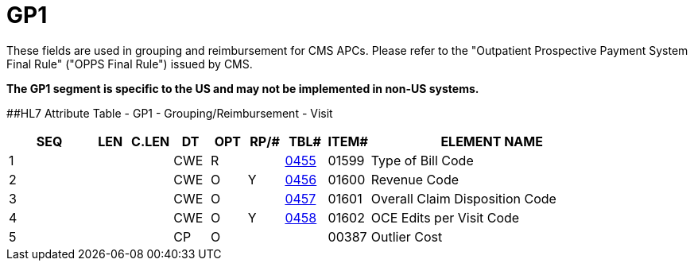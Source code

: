 = GP1
:render_as: Level3
:v291_section: 6.5.15

These fields are used in grouping and reimbursement for CMS APCs. Please refer to the "Outpatient Prospective Payment System Final Rule" ("OPPS Final Rule") issued by CMS.

*The GP1 segment is specific to the US and may not be implemented in non-US systems.*

[#_Hlt479102398 .anchor]####HL7 Attribute Table - GP1 - Grouping/Reimbursement - Visit

[width="100%",cols="14%,6%,7%,6%,6%,6%,7%,7%,41%",options="header",]

|===

|SEQ |LEN |C.LEN |DT |OPT |RP/# |TBL# |ITEM# |ELEMENT NAME

|1 | | |CWE |R | |file:///E:\V2\V29_CH02C_Tables.docx#HL70455[0455] |01599 |Type of Bill Code

|2 | | |CWE |O |Y |file:///E:\V2\V29_CH02C_Tables.docx#HL70456[0456] |01600 |Revenue Code

|3 | | |CWE |O | |file:///E:\V2\V29_CH02C_Tables.docx#HL70457[0457] |01601 |Overall Claim Disposition Code

|4 | | |CWE |O |Y |file:///E:\V2\V29_CH02C_Tables.docx#HL70458[0458] |01602 |OCE Edits per Visit Code

|5 | | |CP |O | | |00387 |Outlier Cost

|===

